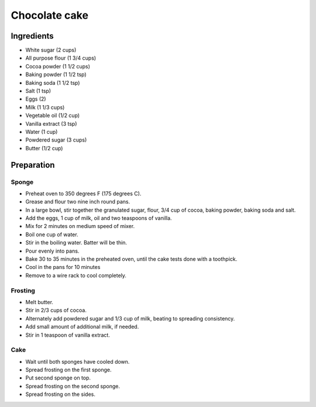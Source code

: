 Chocolate cake
==============

Ingredients
-----------

* White sugar (2 cups)
* All purpose flour (1 3/4 cups)
* Cocoa powder (1 1/2 cups)
* Baking powder (1 1/2 tsp)
* Baking soda (1 1/2 tsp)
* Salt (1 tsp)
* Eggs (2)
* Milk (1 1/3 cups)
* Vegetable oil (1/2 cup)
* Vanilla extract (3 tsp)
* Water (1 cup)
* Powdered sugar (3 cups)
* Butter (1/2 cup)


Preparation
-----------

Sponge
~~~~~~

* Preheat oven to 350 degrees F (175 degrees C).
* Grease and flour two nine inch round pans.
* In a large bowl, stir together the granulated sugar, flour, 3/4 cup of cocoa, baking powder, baking soda and salt.
* Add the eggs, 1 cup of milk, oil and two teaspoons of vanilla.
* Mix for 2 minutes on medium speed of mixer.
* Boil one cup of water.
* Stir in the boiling water. Batter will be thin.
* Pour evenly into pans.
* Bake 30 to 35 minutes in the preheated oven,
  until the cake tests done with a toothpick.
* Cool in the pans for 10 minutes
* Remove to a wire rack to cool completely.

Frosting
~~~~~~~~

* Melt butter.
* Stir in 2/3 cups of cocoa.
* Alternately add powdered sugar and 1/3 cup of milk, beating to spreading consistency.
* Add small amount of additional milk, if needed.
* Stir in 1 teaspoon of vanilla extract.


Cake
~~~~

* Wait until both sponges have cooled down.
* Spread frosting on the first sponge.
* Put second sponge on top.
* Spread frosting on the second sponge.
* Spread frosting on the sides.
